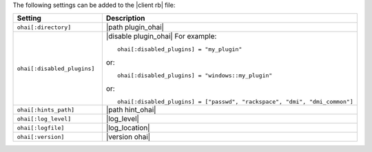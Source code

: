.. The contents of this file are included in multiple topics.
.. This file should not be changed in a way that hinders its ability to appear in multiple documentation sets.

The following settings can be added to the |client rb| file:

.. list-table::
   :widths: 200 300
   :header-rows: 1

   * - Setting
     - Description
   * - ``ohai[:directory]``
     - |path plugin_ohai|
   * - ``ohai[:disabled_plugins]``
     - |disable plugin_ohai| For example:
       ::
 
          ohai[:disabled_plugins] = "my_plugin"

       or:
       ::
 
          ohai[:disabled_plugins] = "windows::my_plugin"

       or:
       ::
 
          ohai[:disabled_plugins] = ["passwd", "rackspace", "dmi", "dmi_common"]

   * - ``ohai[:hints_path]``
     - |path hint_ohai|
   * - ``ohai[:log_level]``
     - |log_level|
   * - ``ohai[:logfile]``
     - |log_location|
   * - ``ohai[:version]``
     - |version ohai|

